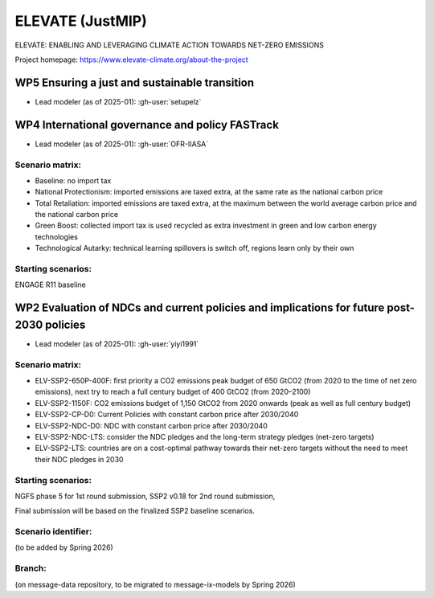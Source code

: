 ELEVATE (JustMIP)
*****************

ELEVATE: ENABLING AND LEVERAGING CLIMATE ACTION TOWARDS NET-ZERO EMISSIONS

Project homepage: https://www.elevate-climate.org/about-the-project

WP5 Ensuring a just and sustainable transition
==============================================
- Lead modeler (as of 2025-01): :gh-user:`setupelz`

WP4 International governance and policy FASTrack
================================================
- Lead modeler (as of 2025-01): :gh-user:`OFR-IIASA`

Scenario matrix:
----------------

- Baseline: no import tax
- National Protectionism: imported emissions are taxed extra, at the same rate as the national carbon price
- Total Retaliation: imported emissions are taxed extra, at the maximum between the world average carbon price and the national carbon price
- Green Boost: collected import tax is used recycled as extra investment in green and low carbon energy technologies
- Technological Autarky: technical learning spillovers is switch off, regions learn only by their own

Starting scenarios:
-------------------
ENGAGE R11 baseline


WP2 Evaluation of NDCs and current policies and implications for future post-2030 policies
==========================================================================================
- Lead modeler (as of 2025-01): :gh-user:`yiyi1991`

Scenario matrix:
----------------

- ELV-SSP2-650P-400F: first priority a CO2 emissions peak budget of 650 GtCO2 (from 2020 to the time of net zero emissions), next try to reach a full century budget of 400 GtCO2 (from 2020–2100)
- ELV-SSP2-1150F: CO2 emissions budget of 1,150 GtCO2 from 2020 onwards (peak as well as full century budget)
- ELV-SSP2-CP-D0: Current Policies with constant carbon price after 2030/2040
- ELV-SSP2-NDC-D0: NDC with constant carbon price after 2030/2040 
- ELV-SSP2-NDC-LTS: consider the NDC pledges and the long-term strategy pledges (net-zero targets)
- ELV-SSP2-LTS: countries are on a cost-optimal pathway towards their net-zero targets without the need to meet their NDC pledges in 2030

Starting scenarios:
-------------------
NGFS phase 5 for 1st round submission, SSP2 v0.18 for 2nd round submission, 

Final submission will be based on the finalized SSP2 baseline scenarios. 

Scenario identifier:
--------------------
(to be added by Spring 2026)

Branch:
-------
(on message-data repository, to be migrated to message-ix-models by Spring 2026)